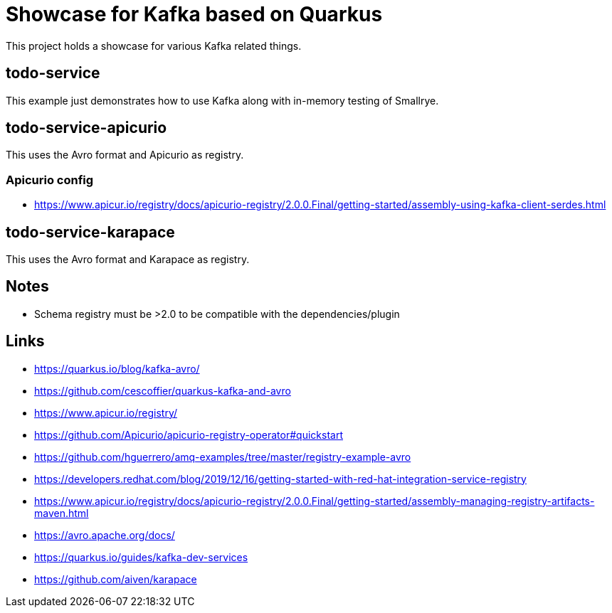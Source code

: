= Showcase for Kafka based on Quarkus

This project holds a showcase for various Kafka related things.

== todo-service

This example just demonstrates how to use Kafka along with in-memory testing of Smallrye.

== todo-service-apicurio

This uses the Avro format and Apicurio as registry.

=== Apicurio config

- https://www.apicur.io/registry/docs/apicurio-registry/2.0.0.Final/getting-started/assembly-using-kafka-client-serdes.html

== todo-service-karapace

This uses the Avro format and Karapace as registry.

== Notes

- Schema registry must be >2.0 to be compatible with the dependencies/plugin

== Links

- https://quarkus.io/blog/kafka-avro/
- https://github.com/cescoffier/quarkus-kafka-and-avro
- https://www.apicur.io/registry/
- https://github.com/Apicurio/apicurio-registry-operator#quickstart
- https://github.com/hguerrero/amq-examples/tree/master/registry-example-avro
- https://developers.redhat.com/blog/2019/12/16/getting-started-with-red-hat-integration-service-registry
- https://www.apicur.io/registry/docs/apicurio-registry/2.0.0.Final/getting-started/assembly-managing-registry-artifacts-maven.html
- https://avro.apache.org/docs/
- https://quarkus.io/guides/kafka-dev-services
- https://github.com/aiven/karapace